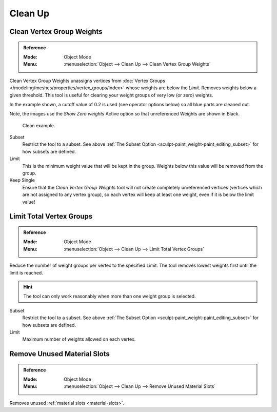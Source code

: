 
********
Clean Up
********

Clean Vertex Group Weights
==========================

.. admonition:: Reference
   :class: refbox

   :Mode:      Object Mode
   :Menu:      :menuselection:`Object --> Clean Up --> Clean Vertex Group Weights`

Clean Vertex Group Weights unassigns vertices from
:doc:`Vertex Groups </modeling/meshes/properties/vertex_groups/index>`
whose weights are below the *Limit*.  Removes weights below a given threshold.
This tool is useful for clearing your weight groups of very low (or zero) weights.

In the example shown, a cutoff value of 0.2 is used (see operator options below)
so all blue parts are cleaned out.

Note, the images use the *Show Zero weights* Active option
so that unreferenced Weights are shown in Black.

.. figure:: /images/sculpt-paint_weight-paint_editing_clean-example.png

   Clean example.

Subset
   Restrict the tool to a subset.
   See above :ref:`The Subset Option <sculpt-paint_weight-paint_editing_subset>` for how subsets are defined.
Limit
   This is the minimum weight value that will be kept in the group.
   Weights below this value will be removed from the group.
Keep Single
   Ensure that the *Clean Vertex Group Weights* tool will not create completely unreferenced vertices
   (vertices which are not assigned to any vertex group), so each vertex will
   keep at least one weight, even if it is below the limit value!



Limit Total Vertex Groups
=========================

.. admonition:: Reference
   :class: refbox

   :Mode:      Object Mode
   :Menu:      :menuselection:`Object --> Clean Up --> Limit Total Vertex Groups`

Reduce the number of weight groups per vertex to the specified Limit.
The tool removes lowest weights first until the limit is reached.

.. hint::

   The tool can only work reasonably when more than one weight group is selected.

Subset
   Restrict the tool to a subset.
   See above :ref:`The Subset Option <sculpt-paint_weight-paint_editing_subset>` for how subsets are defined.
Limit
   Maximum number of weights allowed on each vertex.


.. _bpy.ops.object.material_slot_remove_unused:

Remove Unused Material Slots
============================

.. admonition:: Reference
   :class: refbox

   :Mode:      Object Mode
   :Menu:      :menuselection:`Object --> Clean Up --> Remove Unused Material Slots`

Removes unused :ref:`material slots <material-slots>`.
